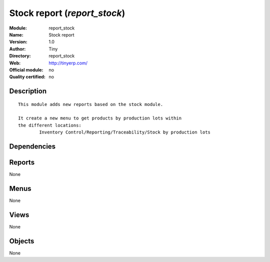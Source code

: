 
.. i18n: .. module:: report_stock
.. i18n:     :synopsis: Stock report 
.. i18n:     :noindex:
.. i18n: .. 

.. module:: report_stock
    :synopsis: Stock report 
    :noindex:
.. 

.. i18n: .. raw:: html
.. i18n: 
.. i18n:     <link rel="stylesheet" href="../_static/hide_objects_in_sidebar.css" type="text/css" />

.. raw:: html

    <link rel="stylesheet" href="../_static/hide_objects_in_sidebar.css" type="text/css" />

.. i18n: Stock report (*report_stock*)
.. i18n: =============================
.. i18n: :Module: report_stock
.. i18n: :Name: Stock report
.. i18n: :Version: 1.0
.. i18n: :Author: Tiny
.. i18n: :Directory: report_stock
.. i18n: :Web: http://tinyerp.com/
.. i18n: :Official module: no
.. i18n: :Quality certified: no

Stock report (*report_stock*)
=============================
:Module: report_stock
:Name: Stock report
:Version: 1.0
:Author: Tiny
:Directory: report_stock
:Web: http://tinyerp.com/
:Official module: no
:Quality certified: no

.. i18n: Description
.. i18n: -----------

Description
-----------

.. i18n: ::
.. i18n: 
.. i18n:   
.. i18n:   	This module adds new reports based on the stock module.
.. i18n:   
.. i18n:   	It create a new menu to get products by production lots within
.. i18n:   	the different locations:
.. i18n:   		Inventory Control/Reporting/Traceability/Stock by production lots
.. i18n:   	

::

  
  	This module adds new reports based on the stock module.
  
  	It create a new menu to get products by production lots within
  	the different locations:
  		Inventory Control/Reporting/Traceability/Stock by production lots
  	

.. i18n: Dependencies
.. i18n: ------------

Dependencies
------------

.. i18n:  * :mod:`stock`
.. i18n:  * :mod:`product`

 * :mod:`stock`
 * :mod:`product`

.. i18n: Reports
.. i18n: -------

Reports
-------

.. i18n: None

None

.. i18n: Menus
.. i18n: -------

Menus
-------

.. i18n: None

None

.. i18n: Views
.. i18n: -----

Views
-----

.. i18n: None

None

.. i18n: Objects
.. i18n: -------

Objects
-------

.. i18n: None

None
